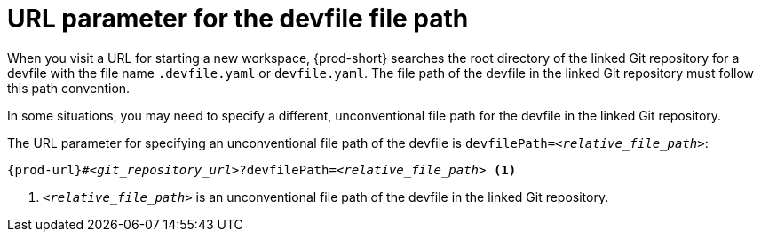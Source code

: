 :_content-type: CONCEPT
:description: URL parameter for the devfile file path
:keywords: devfile-path, devfile-file-path, devfile-path-parameter, devfile-file-path-parameter
:navtitle: URL parameter for the devfile file path
:page-aliases:

[id="url-parameter-for-the-devfile-file-path"]
= URL parameter for the devfile file path

When you visit a URL for starting a new workspace, {prod-short} searches the root directory of the linked Git repository for a devfile with the file name `.devfile.yaml` or `devfile.yaml`. The file path of the devfile in the linked Git repository must follow this path convention.

In some situations, you may need to specify a different, unconventional file path for the devfile in the linked Git repository.

The URL parameter for specifying an unconventional file path of the devfile is `devfilePath=__<relative_file_path>__`:

[source,subs="+quotes,+attributes,+macros"]
----
pass:c,a,q[{prod-url}]#__<git_repository_url>__?devfilePath=__<relative_file_path>__ <1>
----
<1> `__<relative_file_path>__` is an unconventional file path of the devfile in the linked Git repository.
